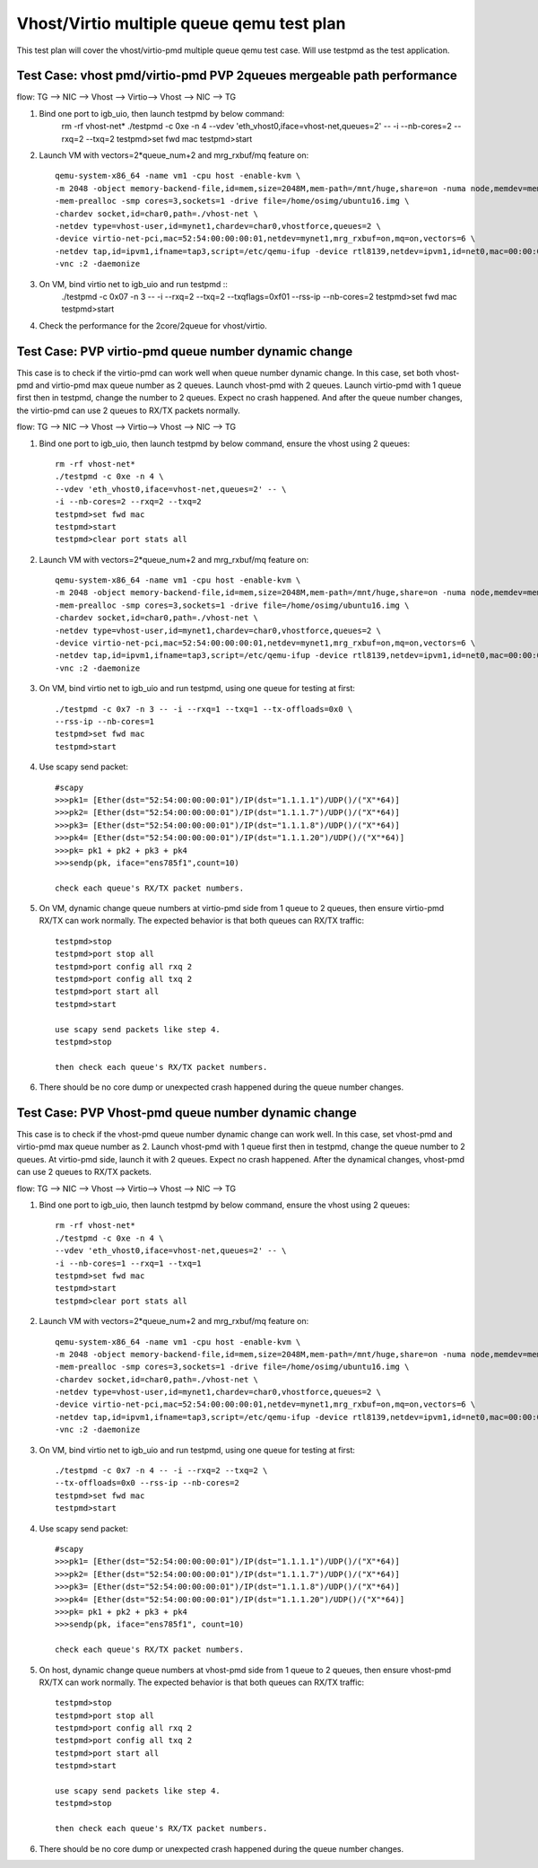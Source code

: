 .. Copyright (c) <2016>, Intel Corporation
   All rights reserved.

   Redistribution and use in source and binary forms, with or without
   modification, are permitted provided that the following conditions
   are met:

   - Redistributions of source code must retain the above copyright
     notice, this list of conditions and the following disclaimer.

   - Redistributions in binary form must reproduce the above copyright
     notice, this list of conditions and the following disclaimer in
     the documentation and/or other materials provided with the
     distribution.

   - Neither the name of Intel Corporation nor the names of its
     contributors may be used to endorse or promote products derived
     from this software without specific prior written permission.

   THIS SOFTWARE IS PROVIDED BY THE COPYRIGHT HOLDERS AND CONTRIBUTORS
   "AS IS" AND ANY EXPRESS OR IMPLIED WARRANTIES, INCLUDING, BUT NOT
   LIMITED TO, THE IMPLIED WARRANTIES OF MERCHANTABILITY AND FITNESS
   FOR A PARTICULAR PURPOSE ARE DISCLAIMED. IN NO EVENT SHALL THE
   COPYRIGHT OWNER OR CONTRIBUTORS BE LIABLE FOR ANY DIRECT, INDIRECT,
   INCIDENTAL, SPECIAL, EXEMPLARY, OR CONSEQUENTIAL DAMAGES
   (INCLUDING, BUT NOT LIMITED TO, PROCUREMENT OF SUBSTITUTE GOODS OR
   SERVICES; LOSS OF USE, DATA, OR PROFITS; OR BUSINESS INTERRUPTION)
   HOWEVER CAUSED AND ON ANY THEORY OF LIABILITY, WHETHER IN CONTRACT,
   STRICT LIABILITY, OR TORT (INCLUDING NEGLIGENCE OR OTHERWISE)
   ARISING IN ANY WAY OUT OF THE USE OF THIS SOFTWARE, EVEN IF ADVISED
   OF THE POSSIBILITY OF SUCH DAMAGE.

==========================================
Vhost/Virtio multiple queue qemu test plan
==========================================

This test plan will cover the vhost/virtio-pmd multiple queue qemu test case.
Will use testpmd as the test application. 

Test Case: vhost pmd/virtio-pmd PVP 2queues mergeable path performance
======================================================================

flow: 
TG --> NIC --> Vhost --> Virtio--> Vhost --> NIC --> TG

1. Bind one port to igb_uio, then launch testpmd by below command: 
    rm -rf vhost-net*
    ./testpmd -c 0xe -n 4 \
    --vdev 'eth_vhost0,iface=vhost-net,queues=2' -- \
    -i --nb-cores=2 --rxq=2 --txq=2
    testpmd>set fwd mac
    testpmd>start

2. Launch VM with vectors=2*queue_num+2 and mrg_rxbuf/mq feature on::

    qemu-system-x86_64 -name vm1 -cpu host -enable-kvm \
    -m 2048 -object memory-backend-file,id=mem,size=2048M,mem-path=/mnt/huge,share=on -numa node,memdev=mem \
    -mem-prealloc -smp cores=3,sockets=1 -drive file=/home/osimg/ubuntu16.img \
    -chardev socket,id=char0,path=./vhost-net \
    -netdev type=vhost-user,id=mynet1,chardev=char0,vhostforce,queues=2 \
    -device virtio-net-pci,mac=52:54:00:00:00:01,netdev=mynet1,mrg_rxbuf=on,mq=on,vectors=6 \
    -netdev tap,id=ipvm1,ifname=tap3,script=/etc/qemu-ifup -device rtl8139,netdev=ipvm1,id=net0,mac=00:00:00:00:10:01 \
    -vnc :2 -daemonize

3. On VM, bind virtio net to igb_uio and run testpmd ::
    ./testpmd -c 0x07 -n 3 -- -i \
    --rxq=2 --txq=2 --txqflags=0xf01 --rss-ip --nb-cores=2
    testpmd>set fwd mac
    testpmd>start

4. Check the performance for the 2core/2queue for vhost/virtio. 

Test Case: PVP virtio-pmd queue number dynamic change
=====================================================

This case is to check if the virtio-pmd can work well when queue number 
dynamic change. In this case, set both vhost-pmd and virtio-pmd max queue 
number as 2 queues. Launch vhost-pmd with 2 queues. Launch virtio-pmd with 
1 queue first then in testpmd, change the number to 2 queues. Expect no crash 
happened. And after the queue number changes, the virtio-pmd can use 2 queues 
to RX/TX packets normally. 


flow: 
TG --> NIC --> Vhost --> Virtio--> Vhost --> NIC --> TG

1. Bind one port to igb_uio, then launch testpmd by below command, 
   ensure the vhost using 2 queues::

    rm -rf vhost-net*
    ./testpmd -c 0xe -n 4 \
    --vdev 'eth_vhost0,iface=vhost-net,queues=2' -- \
    -i --nb-cores=2 --rxq=2 --txq=2
    testpmd>set fwd mac
    testpmd>start
    testpmd>clear port stats all

2. Launch VM with vectors=2*queue_num+2 and mrg_rxbuf/mq feature on::

    qemu-system-x86_64 -name vm1 -cpu host -enable-kvm \
    -m 2048 -object memory-backend-file,id=mem,size=2048M,mem-path=/mnt/huge,share=on -numa node,memdev=mem \
    -mem-prealloc -smp cores=3,sockets=1 -drive file=/home/osimg/ubuntu16.img \
    -chardev socket,id=char0,path=./vhost-net \
    -netdev type=vhost-user,id=mynet1,chardev=char0,vhostforce,queues=2 \
    -device virtio-net-pci,mac=52:54:00:00:00:01,netdev=mynet1,mrg_rxbuf=on,mq=on,vectors=6 \
    -netdev tap,id=ipvm1,ifname=tap3,script=/etc/qemu-ifup -device rtl8139,netdev=ipvm1,id=net0,mac=00:00:00:00:10:01 \
    -vnc :2 -daemonize

3. On VM, bind virtio net to igb_uio and run testpmd,
   using one queue for testing at first::
 
    ./testpmd -c 0x7 -n 3 -- -i --rxq=1 --txq=1 --tx-offloads=0x0 \
    --rss-ip --nb-cores=1
    testpmd>set fwd mac
    testpmd>start

4. Use scapy send packet::

    #scapy
    >>>pk1= [Ether(dst="52:54:00:00:00:01")/IP(dst="1.1.1.1")/UDP()/("X"*64)]
    >>>pk2= [Ether(dst="52:54:00:00:00:01")/IP(dst="1.1.1.7")/UDP()/("X"*64)]
    >>>pk3= [Ether(dst="52:54:00:00:00:01")/IP(dst="1.1.1.8")/UDP()/("X"*64)]
    >>>pk4= [Ether(dst="52:54:00:00:00:01")/IP(dst="1.1.1.20")/UDP()/("X"*64)]
    >>>pk= pk1 + pk2 + pk3 + pk4
    >>>sendp(pk, iface="ens785f1",count=10)
    
    check each queue's RX/TX packet numbers.

5. On VM, dynamic change queue numbers at virtio-pmd side from 1 queue to 2 
   queues, then ensure virtio-pmd RX/TX can work normally.
   The expected behavior is that both queues can RX/TX traffic::
   
    testpmd>stop
    testpmd>port stop all
    testpmd>port config all rxq 2
    testpmd>port config all txq 2
    testpmd>port start all
    testpmd>start
    
    use scapy send packets like step 4.
    testpmd>stop

    then check each queue's RX/TX packet numbers. 

6. There should be no core dump or unexpected crash happened during the queue
   number changes. 


Test Case: PVP Vhost-pmd queue number dynamic change
====================================================

This case is to check if the vhost-pmd queue number dynamic change can work
well. In this case, set vhost-pmd and virtio-pmd max queue number as 2. 
Launch vhost-pmd with 1 queue first then in testpmd, change the queue number
to 2 queues. At virtio-pmd side, launch it with 2 queues. Expect no crash 
happened. After the dynamical changes, vhost-pmd can use 2 queues to RX/TX 
packets. 


flow: 
TG --> NIC --> Vhost --> Virtio--> Vhost --> NIC --> TG

1. Bind one port to igb_uio, then launch testpmd by below command, 
   ensure the vhost using 2 queues::

    rm -rf vhost-net*
    ./testpmd -c 0xe -n 4 \
    --vdev 'eth_vhost0,iface=vhost-net,queues=2' -- \
    -i --nb-cores=1 --rxq=1 --txq=1
    testpmd>set fwd mac
    testpmd>start
    testpmd>clear port stats all

2. Launch VM with vectors=2*queue_num+2 and mrg_rxbuf/mq feature on::

    qemu-system-x86_64 -name vm1 -cpu host -enable-kvm \
    -m 2048 -object memory-backend-file,id=mem,size=2048M,mem-path=/mnt/huge,share=on -numa node,memdev=mem \
    -mem-prealloc -smp cores=3,sockets=1 -drive file=/home/osimg/ubuntu16.img \
    -chardev socket,id=char0,path=./vhost-net \
    -netdev type=vhost-user,id=mynet1,chardev=char0,vhostforce,queues=2 \
    -device virtio-net-pci,mac=52:54:00:00:00:01,netdev=mynet1,mrg_rxbuf=on,mq=on,vectors=6 \
    -netdev tap,id=ipvm1,ifname=tap3,script=/etc/qemu-ifup -device rtl8139,netdev=ipvm1,id=net0,mac=00:00:00:00:10:01 \
    -vnc :2 -daemonize

3. On VM, bind virtio net to igb_uio and run testpmd,
   using one queue for testing at first::
 
    ./testpmd -c 0x7 -n 4 -- -i --rxq=2 --txq=2 \
    --tx-offloads=0x0 --rss-ip --nb-cores=2
    testpmd>set fwd mac
    testpmd>start
 
4. Use scapy send packet::

    #scapy
    >>>pk1= [Ether(dst="52:54:00:00:00:01")/IP(dst="1.1.1.1")/UDP()/("X"*64)]
    >>>pk2= [Ether(dst="52:54:00:00:00:01")/IP(dst="1.1.1.7")/UDP()/("X"*64)]
    >>>pk3= [Ether(dst="52:54:00:00:00:01")/IP(dst="1.1.1.8")/UDP()/("X"*64)]
    >>>pk4= [Ether(dst="52:54:00:00:00:01")/IP(dst="1.1.1.20")/UDP()/("X"*64)]
    >>>pk= pk1 + pk2 + pk3 + pk4
    >>>sendp(pk, iface="ens785f1", count=10)
    
    check each queue's RX/TX packet numbers.

5. On host, dynamic change queue numbers at vhost-pmd side from 1 queue to 2 
   queues, then ensure vhost-pmd RX/TX can work normally.
   The expected behavior is that both queues can RX/TX traffic::
   
    testpmd>stop
    testpmd>port stop all
    testpmd>port config all rxq 2
    testpmd>port config all txq 2
    testpmd>port start all
    testpmd>start
    
    use scapy send packets like step 4.
    testpmd>stop

    then check each queue's RX/TX packet numbers. 

6. There should be no core dump or unexpected crash happened during the 
   queue number changes. 
